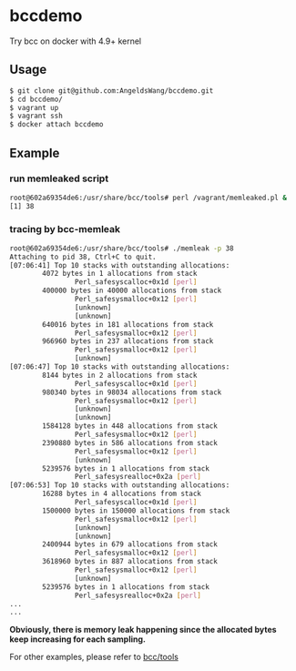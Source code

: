 * bccdemo

Try bcc on docker with 4.9+ kernel

** Usage
#+BEGIN_SRC bash
$ git clone git@github.com:AngeldsWang/bccdemo.git
$ cd bccdemo/
$ vagrant up
$ vagrant ssh
$ docker attach bccdemo
#+END_SRC

** Example
*** run memleaked script
#+BEGIN_SRC bash
root@602a69354de6:/usr/share/bcc/tools# perl /vagrant/memleaked.pl &
[1] 38
#+END_SRC

*** tracing by bcc-memleak
#+BEGIN_SRC bash
root@602a69354de6:/usr/share/bcc/tools# ./memleak -p 38
Attaching to pid 38, Ctrl+C to quit.
[07:06:41] Top 10 stacks with outstanding allocations:
        4072 bytes in 1 allocations from stack
                Perl_safesyscalloc+0x1d [perl]
        400000 bytes in 40000 allocations from stack
                Perl_safesysmalloc+0x12 [perl]
                [unknown]
                [unknown]
        640016 bytes in 181 allocations from stack
                Perl_safesysmalloc+0x12 [perl]
        966960 bytes in 237 allocations from stack
                Perl_safesysmalloc+0x12 [perl]
                [unknown]
[07:06:47] Top 10 stacks with outstanding allocations:
        8144 bytes in 2 allocations from stack
                Perl_safesyscalloc+0x1d [perl]
        980340 bytes in 98034 allocations from stack
                Perl_safesysmalloc+0x12 [perl]
                [unknown]
                [unknown]
        1584128 bytes in 448 allocations from stack
                Perl_safesysmalloc+0x12 [perl]
        2390880 bytes in 586 allocations from stack
                Perl_safesysmalloc+0x12 [perl]
                [unknown]
        5239576 bytes in 1 allocations from stack
                Perl_safesysrealloc+0x2a [perl]
[07:06:53] Top 10 stacks with outstanding allocations:
        16288 bytes in 4 allocations from stack
                Perl_safesyscalloc+0x1d [perl]
        1500000 bytes in 150000 allocations from stack
                Perl_safesysmalloc+0x12 [perl]
                [unknown]
                [unknown]
        2400944 bytes in 679 allocations from stack
                Perl_safesysmalloc+0x12 [perl]
        3618960 bytes in 887 allocations from stack
                Perl_safesysmalloc+0x12 [perl]
                [unknown]
        5239576 bytes in 1 allocations from stack
                Perl_safesysrealloc+0x2a [perl]
...
...
#+END_SRC

*Obviously, there is memory leak happening since the allocated bytes keep increasing for each sampling.*

For other examples, please refer to [[https://github.com/iovisor/bcc#tools][bcc/tools]]
